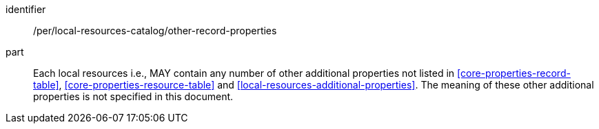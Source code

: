 [[per_local-resources-catalog_other-record-properties]]

//[width="90%",cols="2,6a"]
//|===
//^|*Permission {counter:per-id}* |*/per/local-resources-catalog/other-record-properties*
//
//Each local resources i.e., MAY contain any number of other additional properties not listed in <<core-properties-record-table>>, <<core-properties-resource-table>> and <<local-resources-additional-properties>>.  The meaning of these other additional properties is not specified in this document.
//|===

[permission]
====
[%metadata]
identifier:: /per/local-resources-catalog/other-record-properties
part:: Each local resources i.e., MAY contain any number of other additional properties not listed in <<core-properties-record-table>>, <<core-properties-resource-table>> and <<local-resources-additional-properties>>.  The meaning of these other additional properties is not specified in this document.
====
